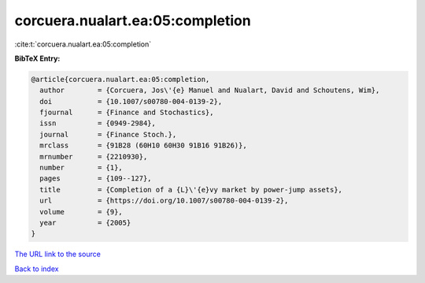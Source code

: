 corcuera.nualart.ea:05:completion
=================================

:cite:t:`corcuera.nualart.ea:05:completion`

**BibTeX Entry:**

.. code-block:: bibtex

   @article{corcuera.nualart.ea:05:completion,
     author        = {Corcuera, Jos\'{e} Manuel and Nualart, David and Schoutens, Wim},
     doi           = {10.1007/s00780-004-0139-2},
     fjournal      = {Finance and Stochastics},
     issn          = {0949-2984},
     journal       = {Finance Stoch.},
     mrclass       = {91B28 (60H10 60H30 91B16 91B26)},
     mrnumber      = {2210930},
     number        = {1},
     pages         = {109--127},
     title         = {Completion of a {L}\'{e}vy market by power-jump assets},
     url           = {https://doi.org/10.1007/s00780-004-0139-2},
     volume        = {9},
     year          = {2005}
   }

`The URL link to the source <https://doi.org/10.1007/s00780-004-0139-2>`__


`Back to index <../By-Cite-Keys.html>`__
